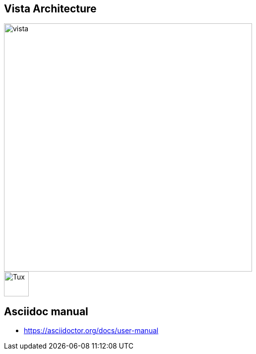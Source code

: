 == Vista Architecture

image::https://github.com/cloudvista/architecture/blob/main/vista.drawio.svg[vista,500,500]

image::https://upload.wikimedia.org/wikipedia/commons/3/35/Tux.svg[Tux,50,50]

== Asciidoc manual
* https://asciidoctor.org/docs/user-manual
